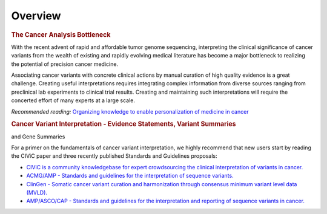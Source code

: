 Overview
========

.. rubric:: The Cancer Analysis Bottleneck

With the recent advent of rapid and affordable tumor genome sequencing, interpreting the clinical significance of cancer variants from the wealth of existing and rapidly evolving medical literature has become a major bottleneck to realizing the potential of precision cancer medicine.

Associating cancer variants with concrete clinical actions by manual curation of high quality evidence is a great challenge. Creating useful interpretations requires integrating complex information from diverse sources ranging from preclinical lab experiments to clinical trial results. Creating and maintaining such interpretations will require the concerted effort of many experts at a large scale.

*Recommended reading:* `Organizing knowledge to enable personalization of
medicine in cancer <https://www.ncbi.nlm.nih.gov/pubmed/25222080>`_

.. rubric:: Cancer Variant Interpretation - Evidence Statements, Variant Summaries
and Gene Summaries

For a primer on the fundamentals of cancer variant interpretation, we highly recommend that new users start by reading the CIViC paper and three recently published Standards and Guidelines proposals:

- `CIViC is a community knowledgebase for expert crowdsourcing the clinical
  interpretation of variants in cancer.
  <http://www.nature.com/ng/journal/v49/n2/full/ng.3774.html>`_
- `ACMG/AMP - Standards and guidelines for the interpretation of sequence
  variants. <https://www.ncbi.nlm.nih.gov/pubmed/25741868>`_
- `ClinGen - Somatic cancer variant curation and harmonization through
  consensus minimum variant level data (MVLD).
  <https://www.ncbi.nlm.nih.gov/pubmed/27814769>`_
- `AMP/ASCO/CAP - Standards and guidelines for the interpretation and
  reporting of sequence variants in cancer.
  <https://www.ncbi.nlm.nih.gov/pubmed/27993330>`_
